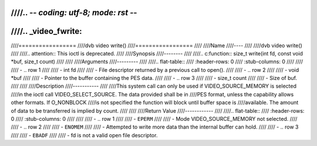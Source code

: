 ////.. -*- coding: utf-8; mode: rst -*-
////
////.. _video_fwrite:
////
////=================
////dvb video write()
////=================
////
////Name
////----
////
////dvb video write()
////
////.. attention:: This ioctl is deprecated.
////
////Synopsis
////--------
////
////.. c:function:: size_t write(int fd, const void *buf, size_t count)
////
////
////Arguments
////---------
////
////.. flat-table::
////    :header-rows:  0
////    :stub-columns: 0
////
////
////    -  .. row 1
////
////       -  int fd
////
////       -  File descriptor returned by a previous call to open().
////
////    -  .. row 2
////
////       -  void \*buf
////
////       -  Pointer to the buffer containing the PES data.
////
////    -  .. row 3
////
////       -  size_t count
////
////       -  Size of buf.
////
////
////Description
////-----------
////
////This system call can only be used if VIDEO_SOURCE_MEMORY is selected
////in the ioctl call VIDEO_SELECT_SOURCE. The data provided shall be in
////PES format, unless the capability allows other formats. If O_NONBLOCK
////is not specified the function will block until buffer space is
////available. The amount of data to be transferred is implied by count.
////
////
////Return Value
////------------
////
////.. flat-table::
////    :header-rows:  0
////    :stub-columns: 0
////
////
////    -  .. row 1
////
////       -  ``EPERM``
////
////       -  Mode VIDEO_SOURCE_MEMORY not selected.
////
////    -  .. row 2
////
////       -  ``ENOMEM``
////
////       -  Attempted to write more data than the internal buffer can hold.
////
////    -  .. row 3
////
////       -  ``EBADF``
////
////       -  fd is not a valid open file descriptor.
